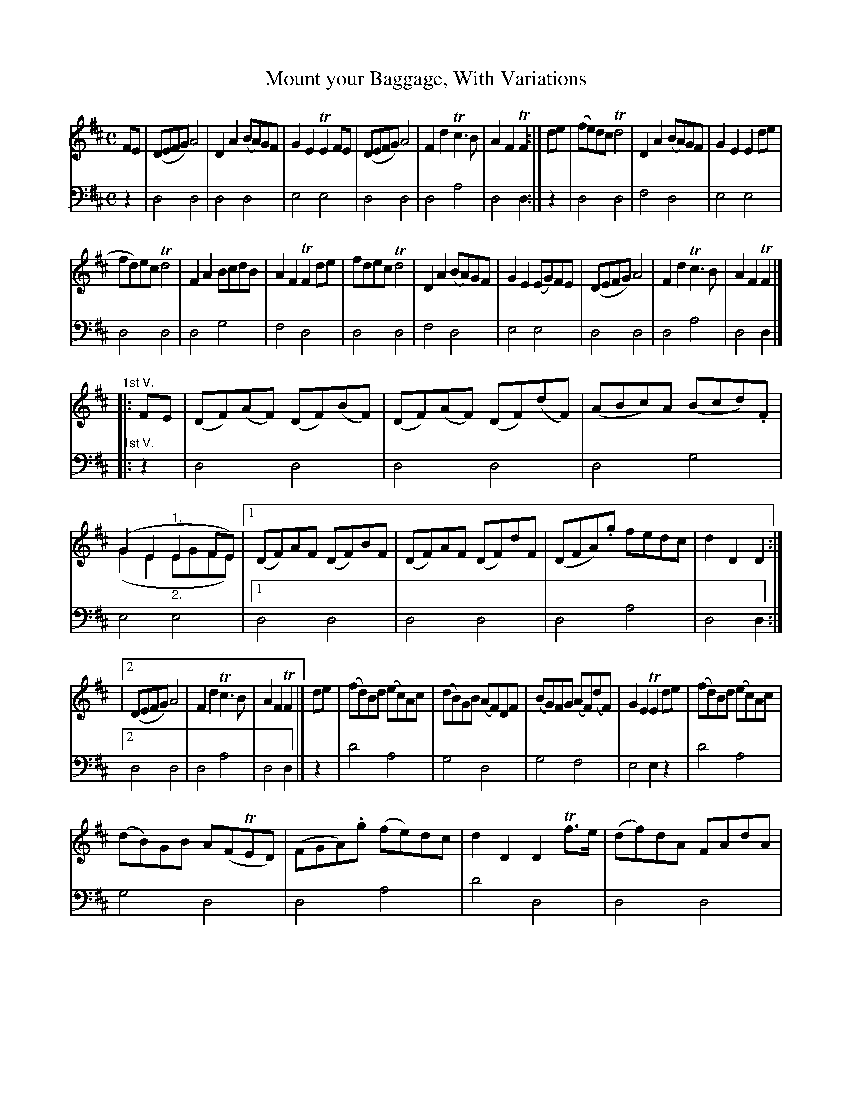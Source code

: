 X: 2161
T: Mount your Baggage, With Variations
%R: reel
N: This is version 2, for ABC software that understands voice overlays.
N: The voice overlays are used for the pickup notes to the 1st endings, and work as well when written as chords.
B: Niel Gow & Sons "A Second Collection of Strathspey Reels, etc." v.2 p.16 #1 (and top 10 staffs of p.17)
Z: 2022 John Chambers <jc:trillian.mit.edu>
N: Note the 3/6-bar phrases. (This is also varied in the Variations.)
N: Some repeat symbols aren't consistent; not fixed.
M: C
L: 1/8
K: D
% - - - - - - - - - -
% Voice 1 reformatted for _ _-bar lines, for compactness and proofreading.
V: 1 staves=2
FE |\
(DEFG) A4 | D2A2 (BA)GF | G2E2 TE2FE | (DEFG) A4 | F2d2 Tc3B | A2F2 TF2 :| de | (fe)dc Td4 | D2A2 (BA)GF | G2E2 E2de |
fd)ec Td4 | F2A2 BcdB | A2F2 TF2de | fdec Td4 | D2A2 (BA)GF | G2E2 (EG)FE | (DEFG) A4 | F2d2 Tc3B | A2F2 TF2 |]
%
"^1st V."|: FE | (DF)(AF) (DF)(BF) | (DF)(AF) (DF)(dF) | (ABc)A (Bcd).F | (G2E2 "^1."E2FE) & (G2E2 "_2."EGFE) |\
[1 (DF)AF (DF)BF | (DF)AF (DF)dF | (DFA).g fedc | d2D2D2 :|
|[2 (DEFG) A4 | F2d2 Tc3B | A2F2 TF2 |]\
de | (fd)Bd (ec)Ac | (dB)GB (AF)DF | (BG)FG (AF)(dF) | G2E2 TE2de | (fd)Bd (ec)Ac |
(dB)GB A(FTED) | (FGA).g (fe)dc | d2D2 D2Tf>e | (df)dA FAdA | (Bd)BA FAdA |\
(Bcd)A (BA)GF | G2E2 E2TFE | (DEFG) A4 | F2d2 Tc3B | A2F2 TF2 |]
%
"^2d V."|: AG | (F/E/D) AD BDAD | (F/E/D) AD BDAD | (F/E/D) AF (dcd).F |\
G2E2 TE2"^1."AG & x4 x2"_2."FE |[1 (F/E/D) AD BDAD | (F/E/D) AD BDAD | (FGA).g fedc | d2D2 D2 :|
[2 (DEFG) A4 | F2d2 Tc3B | A2F2 TF2 |]\
fg | afdf ecAc | dBGB A(FTED) | GBdG FAdF | G2E2 E2"^1."Tfg & x4 E"_2."GFE |
[1 afdf ecAc | dBGB .A(FTED) | (FGA).g (fe)dc | d2D2 D2 :|[2 (DEFG) A4 | F2d2 Tc3B | A2F2 F2 |]
%
"^3d V."|: d/c/B | (AD)(BD) (cD)(dD) | (AD)(BD) (cD)(dD) | (F/E/D) FA (dcd).F | G2E2 TE2 (d/c/B) | (AD)(BD) (cD)(dD) |\
(AD)(BD) (cD)(dD) | (FGA).g (fe)dc | d2D2 D2 (d/c/)B |
(AD)(BD) (cD)(dD) | (AD)(BD) (cD)(dD) | (F/E/D) FA (dc)dF | G2E2 .E(GFE) |\
(DEFG) A4 | F2d2 Tc3B | A2F2 F2 |: de | (fd)(fd) (ec)(ec) | (dB)(dB) (AF)(AF) |
(GB)eG (FA)dF | G2E2 TE2"^1."de & x4 E"_2"GFE \
|[1 (fd)(fd) (ec)(ec) | (dB)(dB) (AF)(AF) | (DFA).g (fe)dc | d2D2 D2 :|[2 (DEFG) A4 | F2d2 Tc3B | A2F2 TF2 |]
% - - - - - - - - - -
% Voice 2 preserves the staff layout in the book.
V: 2 clef=bass middle=d
z2 |\
d4 d4 | d4 d4 | e4 e4 | d4 d4 | d4 a4 | d4 d2 :| z2 | d4 d4 | f4 d4 |
e4 e4 | d4 d4 | d4 g4 | f4 d4 | d4 d4 | f4 d4 | e4 e4 | d4 d4 | d4 a4 |
d4 d2 |]\
"^1st V."|: z2 | d4 d4 | d4 d4 | d4 g4 | e4 e4 |[1 d4 d4 | d4 d4 | d4 a4 |
d4 d2 :|[2 d4 d4 | d4 a4 | d4 d2 |] z2 | d'4 a4 | g4 d4 | g4 f4 | e4 e2z2 |
d'4 a4 | g4 d4 | d4 a4 | d'4 d4 | d4 d4 | d4 d4 | g4 d4 |
e4 e4 | d4 d4 | d4 a4 | d4 d2 |] "^2d V."|: z2 | d2f2 g2f2 | d2f2 g2f2 | d4 d4 |
e4 e4 |[1 d2f2 g2f2 | d2f2 g2f2 | d4 a4 | d4 d2 :|[2 d4 d4 | d4 a4 | d4 d2 |]
z2 | d4 a4 | g4 d4 | g4 f4 | e4 e4 |[1 d4 a4 | b4 d4 | d4 a4 | d4 d2 :|
[2 d4 d4 | d4 a4 | d4 d2 |] "^3d V."|: z2 | f2g2 a2b2 | f2g2 a2b2 | f4 d4 | e4 e2z2 | f2g2 a2b2 |
f2g2 a2b2 | d4 a4 | d4 d2z2 | f2g2 a2b2 | f2g2 a2b2 | f4 d4 | e4 e4 | 
d4 d4 | d4 a4 | d4 d2 |: z2 | d4 a4 |  b4 d4 | c4 d4 | e4 e4 |
d4 a4 | b4 d4 | d4 a4 | d4 d2 :|[1 d4 d4 | d4a4 | d4 d2 |]
